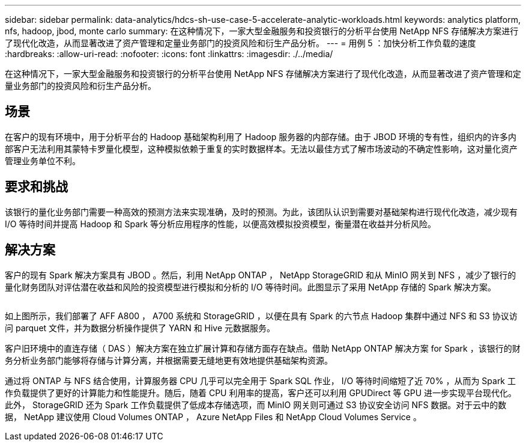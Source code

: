 ---
sidebar: sidebar 
permalink: data-analytics/hdcs-sh-use-case-5-accelerate-analytic-workloads.html 
keywords: analytics platform, nfs, hadoop, jbod, monte carlo 
summary: 在这种情况下，一家大型金融服务和投资银行的分析平台使用 NetApp NFS 存储解决方案进行了现代化改造，从而显著改进了资产管理和定量业务部门的投资风险和衍生产品分析。 
---
= 用例 5 ：加快分析工作负载的速度
:hardbreaks:
:allow-uri-read: 
:nofooter: 
:icons: font
:linkattrs: 
:imagesdir: ./../media/


[role="lead"]
在这种情况下，一家大型金融服务和投资银行的分析平台使用 NetApp NFS 存储解决方案进行了现代化改造，从而显著改进了资产管理和定量业务部门的投资风险和衍生产品分析。



== 场景

在客户的现有环境中，用于分析平台的 Hadoop 基础架构利用了 Hadoop 服务器的内部存储。由于 JBOD 环境的专有性，组织内的许多内部客户无法利用其蒙特卡罗量化模型，这种模拟依赖于重复的实时数据样本。无法以最佳方式了解市场波动的不确定性影响，这对量化资产管理业务单位不利。



== 要求和挑战

该银行的量化业务部门需要一种高效的预测方法来实现准确，及时的预测。为此，该团队认识到需要对基础架构进行现代化改造，减少现有 I/O 等待时间并提高 Hadoop 和 Spark 等分析应用程序的性能，以便高效模拟投资模型，衡量潜在收益并分析风险。



== 解决方案

客户的现有 Spark 解决方案具有 JBOD 。然后，利用 NetApp ONTAP ， NetApp StorageGRID 和从 MinIO 网关到 NFS ，减少了银行的量化财务团队对评估潜在收益和风险的投资模型进行模拟和分析的 I/O 等待时间。此图显示了采用 NetApp 存储的 Spark 解决方案。

image:hdcs-sh-image13.png[""]

如上图所示，我们部署了 AFF A800 ， A700 系统和 StorageGRID ，以便在具有 Spark 的六节点 Hadoop 集群中通过 NFS 和 S3 协议访问 parquet 文件，并为数据分析操作提供了 YARN 和 Hive 元数据服务。

客户旧环境中的直连存储（ DAS ）解决方案在独立扩展计算和存储方面存在缺点。借助 NetApp ONTAP 解决方案 for Spark ，该银行的财务分析业务部门能够将存储与计算分离，并根据需要无缝地更有效地提供基础架构资源。

通过将 ONTAP 与 NFS 结合使用，计算服务器 CPU 几乎可以完全用于 Spark SQL 作业， I/O 等待时间缩短了近 70% ，从而为 Spark 工作负载提供了更好的计算能力和性能提升。随后，随着 CPU 利用率的提高，客户还可以利用 GPUDirect 等 GPU 进一步实现平台现代化。此外， StorageGRID 还为 Spark 工作负载提供了低成本存储选项，而 MinIO 网关则可通过 S3 协议安全访问 NFS 数据。对于云中的数据， NetApp 建议使用 Cloud Volumes ONTAP ， Azure NetApp Files 和 NetApp Cloud Volumes Service 。
